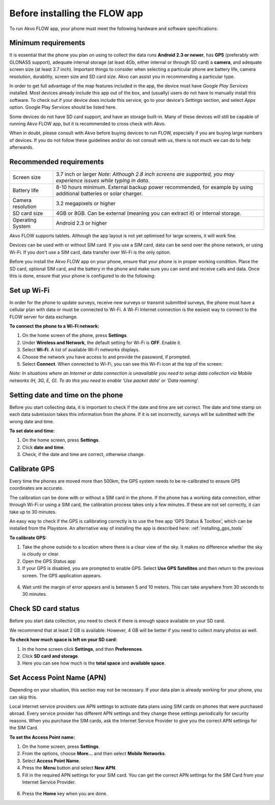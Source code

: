 Before installing the FLOW app
=============================

To run Akvo FLOW app, your phone must meet the following hardware and software specifications:

Minimum requirements
--------------------

It is essential that the phone you plan on using to collect the data runs **Android 2.3 or newer**, has **GPS** (preferably with GLONASS support), adequate internal storage (at least 4Gb, either internal or through SD card) a **camera**, and adequate screen size (at least 3.7 inch). Important things to consider when selecting a particular phone are battery life, camera resolution, durability, screen size and SD card size. Akvo can assist you in recommending a particular type.

In order to get full advantage of the map features included in the app, the device must have *Google Play Services* installed. Most devices already include this app out of the box, and (usually) users do not have to manually install this software. To check out if your device does include this service, go to your device's *Settings* section, and select *Apps* option. Google Play Services should be listed here.

Some devices do not have SD card support, and have an storage built-in. Many of these devices will still be capable of running Akvo FLOW app, but it is recommended to cross check with Akvo.

When in doubt, please consult with Akvo before buying devices to run FLOW, especially if you are buying large numbers of devices. If you do not follow these guidelines and/or do not consult with us, there is not much we can do to help afterwards.

Recommended requirements
------------------------

======================================  ===========================================================================================================================
	Screen size				   3.7 inch or larger *Note: Although 2.8 inch screens are supported, you may experience issues while typing in data.*

	Battery life				8-10 hours minimum. External backup power recommended, for example by using additional batteries or solar charger.

	Camera resolution			3.2 megapixels or higher

	SD card size				4GB or 8GB. Can be external (meaning you can extract it) or internal storage.

	Operating System			Android 2.3 or higher
======================================  ===========================================================================================================================

Akvo FLOW supports tablets. Although the app layout is not yet optimised for large screens, it will work fine.

Devices can be used with or without SIM card. If you use a SIM card, data can be send over the phone network, or using Wi-Fi. If you don't use a SIM card, data transfer over Wi-Fi is the only option.

Before you install the Akvo FLOW app on your phone, ensure that your phone is in proper working condition. Place the SD card, optional SIM card, and the battery in the phone and make sure you can send and receive calls and data. Once this is done, ensure that your phone is configured to do the following:

.. _setup_wifi:

Set up Wi-Fi
------------
In order for the phone to update surveys, receive new surveys or transmit submitted surveys, the phone must have a cellular plan with data or must be connected to Wi-Fi. A Wi-Fi Internet connection is the easiest way to connect to the FLOW server for data exchange.

**To connect the phone to a Wi-Fi network:**

1.	On the home screen of the phone, press **Settings**. 

2.	Under **Wireless and Network**, the default setting for Wi-Fi is **OFF**. Enable it.

3.	Select **Wi-Fi**. A list of available Wi-Fi networks displays. 

4.	Choose the network you have access to and provide the password, if prompted. 

5.	Select **Connect**. When connected to Wi-Fi, you can see this Wi-Fi icon at the top of the screen:

*Note: In situations where an Internet or data connection is unavailable you need to setup data collection via Mobile networks (H, 3G, E, G). To do this you need to enable ‘Use packet data’ or ‘Data roaming’.*

Setting date and time on the phone
----------------------------------
Before you start collecting data, it is important to check if the date and time are set correct. The date and time stamp on each data submission takes this information from the phone. If it is set incorrectly, surveys will be submitted with the wrong date and time. 

**To set date and time:**

1.	On the home screen, press **Settings**. 
2.	Click **date and time**.
3.	Check, if the date and time are correct, otherwise change. 


Calibrate GPS
-------------
Every time the phones are moved more than 500km, the GPS system needs to be re-calibrated to ensure GPS coordinates are accurate. 

The calibration can be done with or without a SIM card in the phone. If the phone has a working data connection, either through Wi-Fi or using a SIM card, the calibration process takes only a few minutes. If these are not set correctly, it can take up to 30 minutes.  
 
An easy way to check if the GPS is callibrating correctly is to use the free app ‘GPS Status & Toolbox’, which can be installed from the Playstore. An alternative way of installing the app is described here: :ref:`installing_gps_tools`

**To calibrate GPS:**

1.	Take the phone outside to a location where there is a clear view of the sky. It makes no difference whether the sky is cloudy or clear.
2.	Open the GPS Status app
3.	If your GPS is disabled, you are prompted to enable GPS. Select **Use GPS Satellites** and then return to the previous screen. The GPS application appears.

.. figure:: https://cloud.githubusercontent.com/assets/12456965/10427284/91117994-70e8-11e5-8fc0-f2b2dd12ed13.png
   :width: 200 px
   :alt: image of phone
   :align: center
   
4.	Wait until the margin of error appears and is between 5 and 10 meters. This can take anywhere from 30 seconds to 30 minutes. 

.. _check_sd_card:

Check SD card status
--------------------
Before you start data collection, you need to check if there is enough space available on your SD card. 

We recommend that at least 2 GB is available. However, 4 GB will be better if you need to collect many photos as well. 

**To check how much space is left on your SD card:**

1.	In the home screen click **Settings**, and then **Preferences**.
2.	Click **SD card and storage**.
3.	Here you can see how much is the **total space** and **available space**.

.. _setup_APN:

Set Access Point Name (APN)
---------------------------
Depending on your situation, this section may not be necessary. If your data plan is already working for your phone, you can skip this.

Local Internet service providers use APN settings to activate data plans using SIM cards on phones that were purchased abroad. Every service provider has different APN settings and they change these settings periodically for security reasons. When you purchase the SIM cards, ask the Internet Service Provider to give you the correct APN settings for the SIM Card.

**To set the Access Point name:**

1. On the home screen, press **Settings**. 
2. From the options, choose **More…** and then select **Mobile Networks**. 
3. Select **Access Point Name**.
4. Press the **Menu** button and select **New APN**.
5. Fill in the required APN settings for your SIM card. You can get the correct APN settings for the SIM Card from your Internet Service Provider.

.. figure:: https://cloud.githubusercontent.com/assets/12456965/10427418/d6a3e2ca-70e9-11e5-8198-132c632bc599.jpg
   :width: 200 px
   :alt: image of phone
   :align: center
   
6. Press the **Home** key when you are done.   
